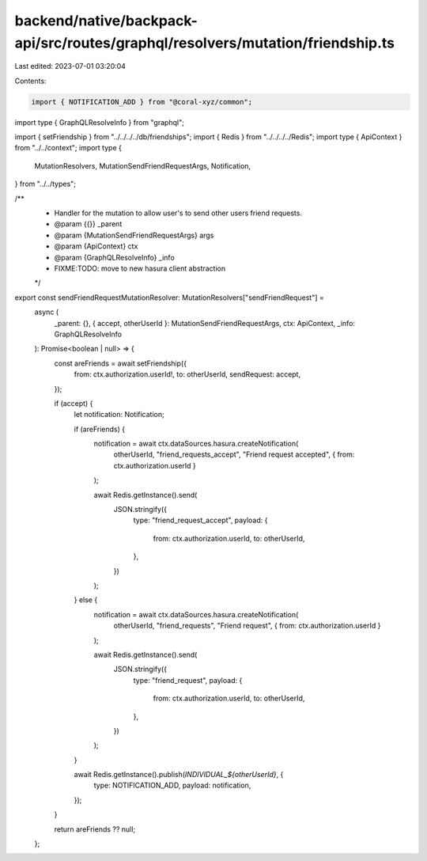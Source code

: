 backend/native/backpack-api/src/routes/graphql/resolvers/mutation/friendship.ts
===============================================================================

Last edited: 2023-07-01 03:20:04

Contents:

.. code-block:: ts

    import { NOTIFICATION_ADD } from "@coral-xyz/common";
import type { GraphQLResolveInfo } from "graphql";

import { setFriendship } from "../../../../db/friendships";
import { Redis } from "../../../../Redis";
import type { ApiContext } from "../../context";
import type {
  MutationResolvers,
  MutationSendFriendRequestArgs,
  Notification,
} from "../../types";

/**
 * Handler for the mutation to allow user's to send other users friend requests.
 * @param {{}} _parent
 * @param {MutationSendFriendRequestArgs} args
 * @param {ApiContext} ctx
 * @param {GraphQLResolveInfo} _info
 * FIXME:TODO: move to new hasura client abstraction
 */
export const sendFriendRequestMutationResolver: MutationResolvers["sendFriendRequest"] =
  async (
    _parent: {},
    { accept, otherUserId }: MutationSendFriendRequestArgs,
    ctx: ApiContext,
    _info: GraphQLResolveInfo
  ): Promise<boolean | null> => {
    const areFriends = await setFriendship({
      from: ctx.authorization.userId!,
      to: otherUserId,
      sendRequest: accept,
    });

    if (accept) {
      let notification: Notification;

      if (areFriends) {
        notification = await ctx.dataSources.hasura.createNotification(
          otherUserId,
          "friend_requests_accept",
          "Friend request accepted",
          { from: ctx.authorization.userId }
        );

        await Redis.getInstance().send(
          JSON.stringify({
            type: "friend_request_accept",
            payload: {
              from: ctx.authorization.userId,
              to: otherUserId,
            },
          })
        );
      } else {
        notification = await ctx.dataSources.hasura.createNotification(
          otherUserId,
          "friend_requests",
          "Friend request",
          { from: ctx.authorization.userId }
        );

        await Redis.getInstance().send(
          JSON.stringify({
            type: "friend_request",
            payload: {
              from: ctx.authorization.userId,
              to: otherUserId,
            },
          })
        );
      }

      await Redis.getInstance().publish(`INDIVIDUAL_${otherUserId}`, {
        type: NOTIFICATION_ADD,
        payload: notification,
      });
    }

    return areFriends ?? null;
  };


